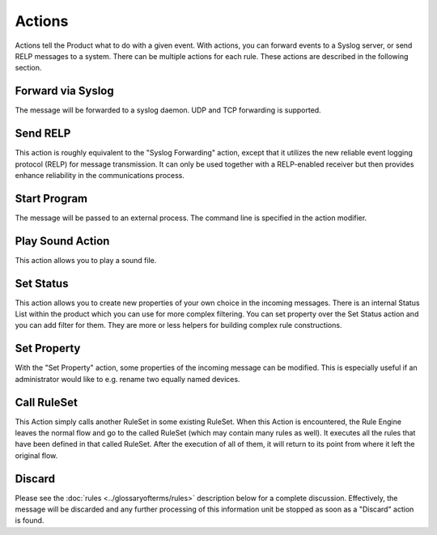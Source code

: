 Actions
=======

Actions tell the Product what to do with a given event. With actions, you
can forward events to a Syslog server, or send RELP messages to a system.
There can be multiple actions for each rule. These actions are described
in the following section.

Forward via Syslog
------------------

The message will be forwarded to a syslog daemon. UDP and TCP forwarding is
supported.

Send RELP
---------

This action is roughly equivalent to the "Syslog Forwarding" action, except
that it utilizes the new reliable event logging protocol (RELP) for message
transmission. It can only be used together with a RELP-enabled receiver but
then provides enhance reliability in the communications process.

Start Program
-------------

The message will be passed to an external process. The command line is
specified in the action modifier.

Play Sound Action
-----------------

This action allows you to play a sound file.

Set Status
----------

This action allows you to create new properties of your own choice in the
incoming messages. There is an internal Status List within the product which
you can use for more complex filtering. You can set property over the Set
Status action and you can add filter for them. They are more or less helpers
for building complex rule constructions.

Set Property
------------

With the "Set Property" action, some properties of the incoming message can be
modified. This is especially useful if an administrator would like to e.g.
rename two equally named devices.

Call RuleSet
------------

This Action simply calls another RuleSet in some existing RuleSet. When this
Action is encountered, the Rule Engine leaves the normal flow and go to the
called RuleSet (which may contain many rules as well). It executes all the
rules that have been defined in that called RuleSet. After the execution of
all of them, it will return to its point from where it left the original flow.

Discard
-------

Please see the :doc:`rules <../glossaryofterms/rules>` description below for a complete discussion. Effectively,
the message will be discarded and any further processing of this information
unit be stopped as soon as a "Discard" action is found.
